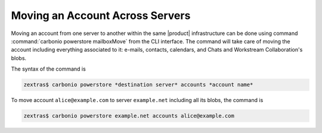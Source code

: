 .. _mailboxmove:

==================================
 Moving an Account Across Servers
==================================

Moving an account from one server to another within the same |product|
infrastructure can be done using command :command:`carbonio powerstore
mailboxMove` from the CLI interface. The command will take care of
moving the account including everything associated to it: e-mails,
contacts, calendars, and Chats and Workstream Collaboration's blobs.

The syntax of the command is

.. code:: console

   zextras$ carbonio powerstore *destination server* accounts *account name*

To move account ``alice@example.com`` to server ``example.net``
including all its blobs, the command is

.. code:: console

   zextras$ carbonio powerstore example.net accounts alice@example.com
